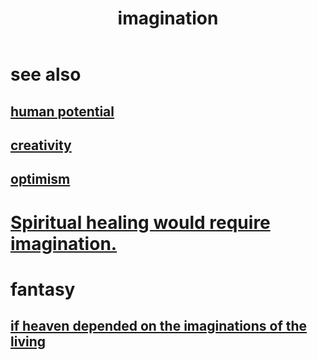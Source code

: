 :PROPERTIES:
:ID:       cc3843e9-5283-4a1e-b6ba-e58ec5026dbd
:END:
#+title: imagination
* see also
** [[id:3c4b895b-9cf0-444c-b4d1-b4b3cae52960][human potential]]
** [[id:23f44ea1-7b89-4cdf-954d-770ca1483264][creativity]]
** [[id:8d5c9418-f228-4595-b423-05acd9921b10][optimism]]
* [[id:b0edbce5-7036-4d32-8266-be8e061fb06c][Spiritual healing would require imagination.]]
* fantasy
** [[id:dc4e7bea-8019-4dbe-bfe7-e58783e676c4][if heaven depended on the imaginations of the living]]
